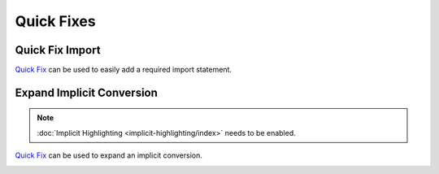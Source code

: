 Quick Fixes
===========

Quick Fix Import
----------------

`Quick Fix`_ can be used to easily add a required import statement.

.. image:: images/feature-quickfix-import-01.png
   :width: 100%
   :target: ../_images/feature-quickfix-import-01.png

.. _typingviewing_show-inferred-semicolons:

.. _Quick Fix: http://wiki.eclipse.org/FAQ_What_is_a_Quick_Fix%3F

Expand Implicit Conversion
--------------------------

.. note::

	:doc:`Implicit Highlighting <implicit-highlighting/index>` needs to be enabled.


`Quick Fix`_ can be used to expand an implicit conversion.

.. image:: images/quick-fix.png